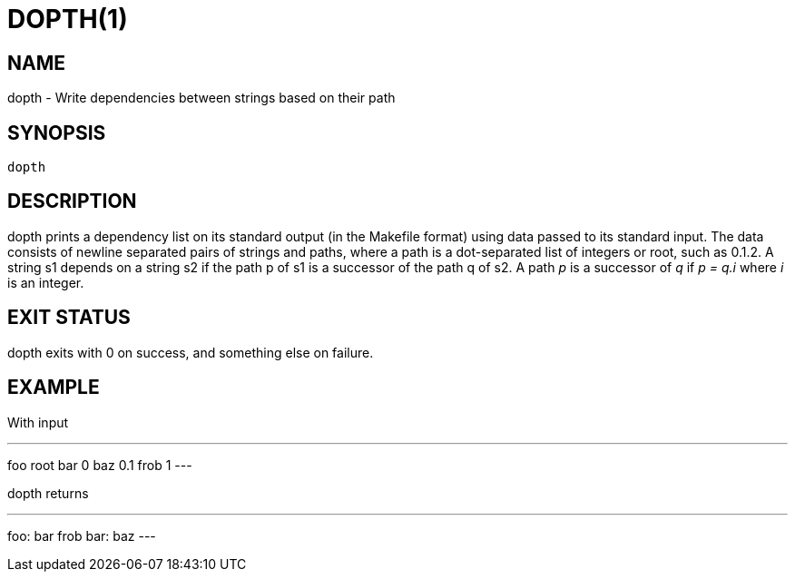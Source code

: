 = DOPTH(1)

== NAME

dopth - Write dependencies between strings based on their path

== SYNOPSIS

	dopth

== DESCRIPTION

+dopth+ prints a dependency list on its standard output (in the
Makefile format) using data passed to its standard input. The data
consists of newline separated pairs of strings and paths, where a path
is a dot-separated list of integers or +root+, such as +0.1.2+. A string
+s1+ depends on a string +s2+ if the path +p+ of +s1+ is a successor
of the path +q+ of +s2+.  A path _p_ is a successor of _q_ if _p = q.i_
where _i_ is an integer.

== EXIT STATUS

+dopth+ exits with 0 on success, and something else on failure.

== EXAMPLE

With input

---
foo
root
bar
0
baz
0.1
frob
1
---

dopth returns

---
foo: bar frob
bar: baz
---
